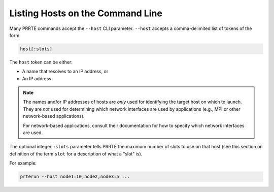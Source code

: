 .. -*- rst -*-

   Copyright (c) 2022-2024 Nanook Consulting  All rights reserved.
   Copyright (c) 2023      Jeffrey M. Squyres.  All rights reserved.

   $COPYRIGHT$

   Additional copyrights may follow

   $HEADER$

.. The following line is included so that Sphinx won't complain
   about this file not being directly included in some toctree

Listing Hosts on the Command Line
=================================

Many PRRTE commands accept the ``--host`` CLI parameter.
``--host`` accepts a comma-delimited list of tokens of the form:

.. code::

   host[:slots]

The ``host`` token can be either:

* A name that resolves to an IP address, or
* An IP address

.. note:: The names and/or IP addresses of hosts are *only* used for
          identifying the target host on which to launch.  They are
          *not* used for determining which network interfaces are used
          by applications (e.g., MPI or other network-based
          applications).

          For network-based applications, consult their documentation
          for how to specify which network interfaces are used.

The optional integer ``:slots`` parameter tells PRRTE the maximum
number of slots to use on that host (see this section on definition
of the term ``slot`` for a description of what a "slot" is).

For example:

.. code::

   prterun --host node1:10,node2,node3:5 ...
